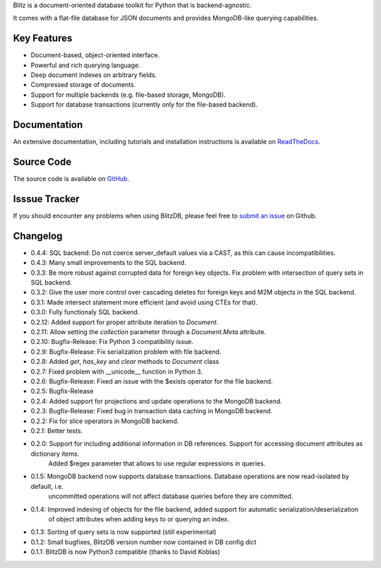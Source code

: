 Blitz is a document-oriented database toolkit for Python that is backend-agnostic. 

It comes with a flat-file database for JSON documents and provides MongoDB-like querying capabilities.

Key Features
============

* Document-based, object-oriented interface.
* Powerful and rich querying language.
* Deep document indexes on arbitrary fields.
* Compressed storage of documents.
* Support for multiple backends (e.g. file-based storage, MongoDB).
* Support for database transactions (currently only for the file-based backend).

Documentation
=============

An extensive documentation, including tutorials and installation instructions is available on `ReadTheDocs <http://blitz-db.readthedocs.org/>`_.

Source Code
===========

The source code is available on `GitHub <https://github.com/adewes/blitzdb>`_.

Isssue Tracker
==============

If you should encounter any problems when using BlitzDB, please feel free to `submit an issue <https://github.com/adewes/blitzdb/issues>`_ on Github.

Changelog
=========

* 0.4.4: SQL backend: Do not coerce server_default values via a CAST, as this can cause incompatibilities.
* 0.4.3: Many small improvements to the SQL backend.
* 0.3.3: Be more robust against corrupted data for foreign key objects. Fix problem with intersection of query sets in SQL backend.
* 0.3.2: Give the user more control over cascading deletes for foreign keys and M2M objects in the SQL backend.
* 0.3.1: Made intersect statement more efficient (and avoid using CTEs for that).
* 0.3.0: Fully functionaly SQL backend.
* 0.2.12: Added support for proper attribute iteration to `Document`.
* 0.2.11: Allow setting the `collection` parameter through a `Document.Meta` attribute.
* 0.2.10: Bugfix-Release: Fix Python 3 compatibility issue.
* 0.2.9: Bugfix-Release: Fix serialization problem with file backend.
* 0.2.8: Added `get`, `has_key` and `clear` methods to `Document` class
* 0.2.7: Fixed problem with __unicode__ function in Python 3.
* 0.2.6: Bugfix-Release: Fixed an issue with the $exists operator for the file backend.
* 0.2.5: Bugfix-Release
* 0.2.4: Added support for projections and update operations to the MongoDB backend.
* 0.2.3: Bugfix-Release: Fixed bug in transaction data caching in MongoDB backend.
* 0.2.2: Fix for slice operators in MongoDB backend.
* 0.2.1: Better tests.
* 0.2.0: Support for including additional information in DB references. Support for accessing document attributes as dictionary items.
         Added $regex parameter that allows to use regular expressions in queries.
* 0.1.5: MongoDB backend now supports database transactions. Database operations are now read-isolated by default, i.e.
         uncommitted operations will not affect database queries before they are committed.
* 0.1.4: Improved indexing of objects for the file backend, added support for automatic serialization/deserialization
         of object attributes when adding keys to or querying an index.
* 0.1.3: Sorting of query sets is now supported (still experimental)
* 0.1.2: Small bugfixes, BlitzDB version number now contained in DB config dict
* 0.1.1: BlitzDB is now Python3 compatible (thanks to David Koblas)


